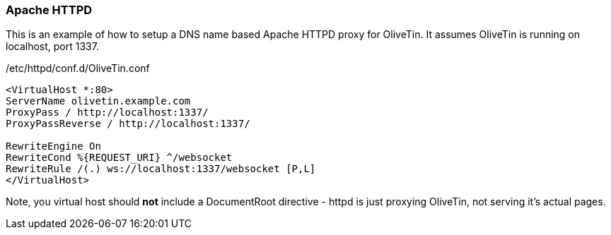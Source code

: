 [#apache-path]
[#apache-dns]
=== Apache HTTPD

This is an example of how to setup a DNS name based Apache HTTPD proxy for OliveTin. It assumes OliveTin is running on localhost, port 1337.

./etc/httpd/conf.d/OliveTin.conf
[source,apache]
----
<VirtualHost *:80>
ServerName olivetin.example.com
ProxyPass / http://localhost:1337/
ProxyPassReverse / http://localhost:1337/

RewriteEngine On
RewriteCond %{REQUEST_URI} ^/websocket
RewriteRule /(.) ws://localhost:1337/websocket [P,L]
</VirtualHost>
----

Note, you virtual host should *not* include a DocumentRoot directive - httpd is just proxying OliveTin, not serving it's actual pages.

